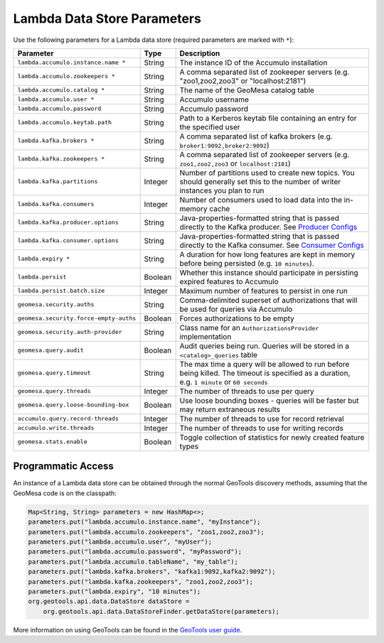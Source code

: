 .. _lambda_parameters:

Lambda Data Store Parameters
============================

Use the following parameters for a Lambda data store (required parameters are marked with ``*``):

====================================== ======= ==================================================================================================
Parameter                              Type    Description
====================================== ======= ==================================================================================================
``lambda.accumulo.instance.name *``    String  The instance ID of the Accumulo installation
``lambda.accumulo.zookeepers *``       String  A comma separated list of zookeeper servers (e.g. "zoo1,zoo2,zoo3" or "localhost:2181")
``lambda.accumulo.catalog *``          String  The name of the GeoMesa catalog table
``lambda.accumulo.user *``             String  Accumulo username
``lambda.accumulo.password``           String  Accumulo password
``lambda.accumulo.keytab.path``        String  Path to a Kerberos keytab file containing an entry for the specified user
``lambda.kafka.brokers *``             String  A comma separated list of kafka brokers (e.g. ``broker1:9092,broker2:9092``)
``lambda.kafka.zookeepers *``          String  A comma separated list of zookeeper servers (e.g. ``zoo1,zoo2,zoo3`` or ``localhost:2181``)
``lambda.kafka.partitions``            Integer Number of partitions used to create new topics. You should generally set this to the number of
                                               writer instances you plan to run
``lambda.kafka.consumers``             Integer Number of consumers used to load data into the in-memory cache
``lambda.kafka.producer.options``      String  Java-properties-formatted string that is passed directly to the Kafka producer.
                                               See `Producer Configs <https://kafka.apache.org/documentation.html#producerconfigs>`_
``lambda.kafka.consumer.options``      String  Java-properties-formatted string that is passed directly to the Kafka consumer.
                                               See `Consumer Configs <https://kafka.apache.org/documentation.html#consumerconfigs>`_
``lambda.expiry *``                    String  A duration for how long features are kept in memory before being persisted (e.g. ``10 minutes``).
``lambda.persist``                     Boolean Whether this instance should participate in persisting expired features to Accumulo
``lambda.persist.batch.size``          Integer Maximum number of features to persist in one run
``geomesa.security.auths``             String  Comma-delimited superset of authorizations that will be used for queries via Accumulo
``geomesa.security.force-empty-auths`` Boolean Forces authorizations to be empty
``geomesa.security.auth-provider``     String  Class name for an ``AuthorizationsProvider`` implementation
``geomesa.query.audit``                Boolean Audit queries being run. Queries will be stored in a ``<catalog>_queries`` table
``geomesa.query.timeout``              String  The max time a query will be allowed to run before being killed. The
                                               timeout is specified as a duration, e.g. ``1 minute`` or ``60 seconds``
``geomesa.query.threads``              Integer The number of threads to use per query
``geomesa.query.loose-bounding-box``   Boolean Use loose bounding boxes - queries will be faster but may return extraneous results
``accumulo.query.record-threads``      Integer The number of threads to use for record retrieval
``accumulo.write.threads``             Integer The number of threads to use for writing records
``geomesa.stats.enable``               Boolean Toggle collection of statistics for newly created feature types
====================================== ======= ==================================================================================================

.. note:

    One (but not both) of ``lambda.accumulo.password`` and ``lambda.accumulo.keytab.path`` must be provided.

Programmatic Access
-------------------

An instance of a Lambda data store can be obtained through the normal GeoTools discovery methods, assuming
that the GeoMesa code is on the classpath:

.. code-block:: java

    Map<String, String> parameters = new HashMap<>;
    parameters.put("lambda.accumulo.instance.name", "myInstance");
    parameters.put("lambda.accumulo.zookeepers", "zoo1,zoo2,zoo3");
    parameters.put("lambda.accumulo.user", "myUser");
    parameters.put("lambda.accumulo.password", "myPassword");
    parameters.put("lambda.accumulo.tableName", "my_table");
    parameters.put("lambda.kafka.brokers", "kafka1:9092,kafka2:9092");
    parameters.put("lambda.kafka.zookeepers", "zoo1,zoo2,zoo3");
    parameters.put("lambda.expiry", "10 minutes");
    org.geotools.api.data.DataStore dataStore =
        org.geotools.api.data.DataStoreFinder.getDataStore(parameters);

More information on using GeoTools can be found in the `GeoTools user guide <https://docs.geotools.org/stable/userguide/>`_.
